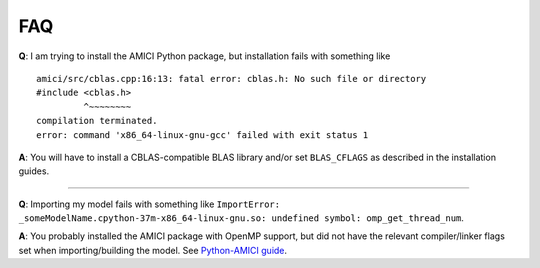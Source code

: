 FAQ
===

**Q**: I am trying to install the AMICI Python package, but installation
fails with something like

::

   amici/src/cblas.cpp:16:13: fatal error: cblas.h: No such file or directory
   #include <cblas.h>
            ^~~~~~~~~
   compilation terminated.
   error: command 'x86_64-linux-gnu-gcc' failed with exit status 1

**A**: You will have to install a CBLAS-compatible BLAS library and/or
set ``BLAS_CFLAGS`` as described in the installation guides.

--------------

**Q**: Importing my model fails with something like
``ImportError: _someModelName.cpython-37m-x86_64-linux-gnu.so: undefined symbol: omp_get_thread_num``.

**A**: You probably installed the AMICI package with OpenMP support, but
did not have the relevant compiler/linker flags set when
importing/building the model. See `Python-AMICI
guide <python_interface.rst#model-compilation>`__.
